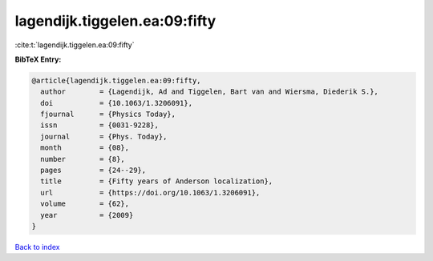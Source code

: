 lagendijk.tiggelen.ea:09:fifty
==============================

:cite:t:`lagendijk.tiggelen.ea:09:fifty`

**BibTeX Entry:**

.. code-block:: bibtex

   @article{lagendijk.tiggelen.ea:09:fifty,
     author        = {Lagendijk, Ad and Tiggelen, Bart van and Wiersma, Diederik S.},
     doi           = {10.1063/1.3206091},
     fjournal      = {Physics Today},
     issn          = {0031-9228},
     journal       = {Phys. Today},
     month         = {08},
     number        = {8},
     pages         = {24--29},
     title         = {Fifty years of Anderson localization},
     url           = {https://doi.org/10.1063/1.3206091},
     volume        = {62},
     year          = {2009}
   }

`Back to index <../By-Cite-Keys.html>`_
